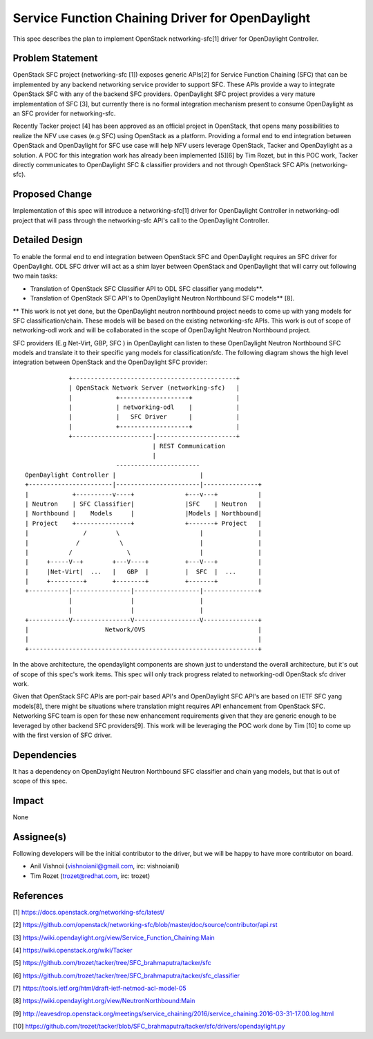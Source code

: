 =================================================
Service Function Chaining Driver for OpenDaylight
=================================================

This spec describes the plan to implement OpenStack networking-sfc[1] driver
for OpenDaylight Controller.

Problem Statement
===================
OpenStack SFC project (networking-sfc [1]) exposes generic APIs[2] for Service
Function Chaining (SFC) that can be implemented by any backend networking
service provider to support SFC. These APIs provide a way to integrate
OpenStack SFC with any of the backend SFC providers. OpenDaylight SFC project
provides a very mature implementation of SFC [3], but currently there is no
formal integration mechanism present to consume OpenDaylight as an SFC provider
for networking-sfc.

Recently Tacker project [4] has been approved as an official project in
OpenStack, that opens many possibilities to realize the NFV use cases (e.g SFC)
using OpenStack as a platform. Providing a formal end to end integration
between OpenStack and OpenDaylight for SFC use case will help NFV users
leverage OpenStack, Tacker and OpenDaylight as a solution. A POC for this
integration work has already been implemented [5][6] by Tim Rozet, but in
this POC work, Tacker directly communicates to OpenDaylight SFC & classifier
providers and not through OpenStack SFC APIs (networking-sfc).

Proposed Change
===============
Implementation of this spec will introduce a networking-sfc[1] driver for
OpenDaylight Controller in networking-odl project that will pass through
the networking-sfc API's call to the OpenDaylight Controller.

Detailed Design
===============
To enable the formal end to end integration between OpenStack SFC and
OpenDaylight requires an SFC driver for OpenDaylight. ODL SFC driver will
act as a shim layer between OpenStack and OpenDaylight that will carry out
following two main tasks:

* Translation of OpenStack SFC Classifier API to ODL SFC classifier yang
  models**.

* Translation of OpenStack SFC API's to OpenDaylight Neutron Northbound
  SFC models** [8].

** This work is not yet done, but the OpenDaylight neutron northbound project
needs to come up with yang models for SFC classification/chain. These models
will be based on the existing networking-sfc APIs. This work is out of scope
of networking-odl work and will be collaborated in the scope of OpenDaylight
Neutron Northbound project.

SFC providers (E.g Net-Virt, GBP, SFC ) in OpenDaylight can listen to these
OpenDaylight Neutron Northbound SFC models and translate it to their specific
yang models for classification/sfc. The following diagram shows the high level
integration between OpenStack and the OpenDaylight SFC provider::

                         +---------------------------------------------+
                         | OpenStack Network Server (networking-sfc)   |
                         |            +-------------------+            |
                         |            | networking-odl    |            |
                         |            |   SFC Driver      |            |
                         |            +-------------------+            |
                         +----------------------|----------------------+
                                                | REST Communication
                                                |
                                      -----------------------
             OpenDaylight Controller |                       |
             +-----------------------|-----------------------|---------------+
             |            +----------v----+              +---v---+           |
             | Neutron    | SFC Classifier|              |SFC    | Neutron   |
             | Northbound |    Models     |              |Models | Northbound|
             | Project    +---------------+              +-------+ Project   |
             |               /        \                      |               |
             |             /           \                     |               |
             |           /               \                   |               |
             |     +-----V--+        +---V----+          +---V---+           |
             |     |Net-Virt|  ...   |   GBP  |          |  SFC  |  ...      |
             |     +---------+       +--------+          +-------+           |
             +-----------|----------------|------------------|---------------+
                         |                |                  |
                         |                |                  |
             +-----------V----------------V------------------V---------------+
             |                     Network/OVS                               |
             |                                                               |
             +---------------------------------------------------------------+

In the above architecture, the opendaylight components are shown just to
understand the overall architecture, but it's out of scope of this spec's
work items. This spec will only track progress related to networking-odl
OpenStack sfc driver work.

Given that OpenStack SFC APIs are port-pair based API's and OpenDaylight SFC
API's are based on IETF SFC yang models[8], there might be situations where
translation might requires API enhancement from OpenStack SFC. Networking SFC
team is open for these new enhancement requirements given that they are generic
enough to be leveraged by other backend SFC providers[9]. This work will be
leveraging the POC work done by Tim [10] to come up with the first version of
SFC driver.

Dependencies
============
It has a dependency on OpenDaylight Neutron Northbound SFC classifier and chain
yang models, but that is out of scope of this spec.

Impact
======
None

Assignee(s)
===========

Following developers will be the initial contributor to the driver, but we will
be happy to have more contributor on board.

* Anil Vishnoi (vishnoianil@gmail.com, irc: vishnoianil)
* Tim Rozet (trozet@redhat.com, irc: trozet)

References
==========

[1] https://docs.openstack.org/networking-sfc/latest/

[2] https://github.com/openstack/networking-sfc/blob/master/doc/source/contributor/api.rst

[3] https://wiki.opendaylight.org/view/Service_Function_Chaining:Main

[4] https://wiki.openstack.org/wiki/Tacker

[5] https://github.com/trozet/tacker/tree/SFC_brahmaputra/tacker/sfc

[6] https://github.com/trozet/tacker/tree/SFC_brahmaputra/tacker/sfc_classifier

[7] https://tools.ietf.org/html/draft-ietf-netmod-acl-model-05

[8] https://wiki.opendaylight.org/view/NeutronNorthbound:Main

[9] http://eavesdrop.openstack.org/meetings/service_chaining/2016/service_chaining.2016-03-31-17.00.log.html

[10] https://github.com/trozet/tacker/blob/SFC_brahmaputra/tacker/sfc/drivers/opendaylight.py
